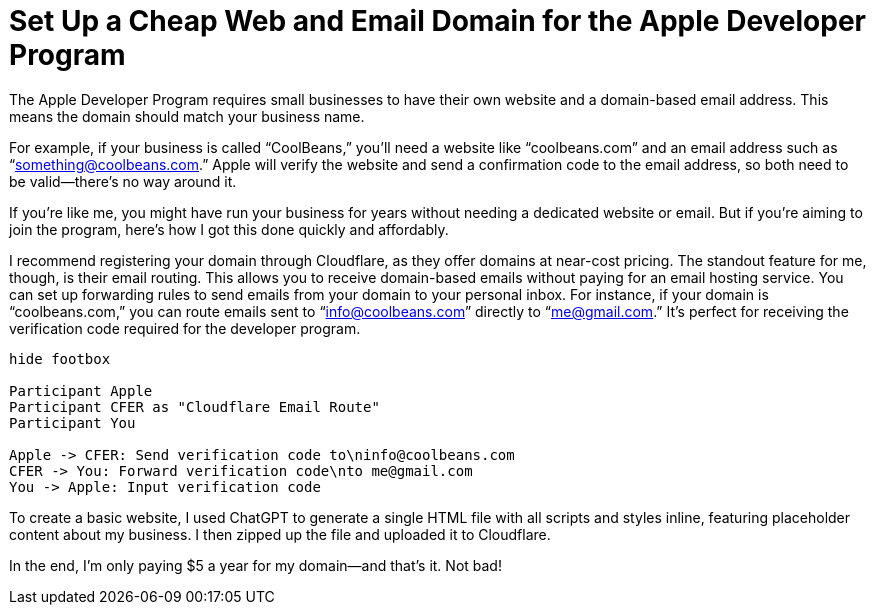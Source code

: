 =	Set Up a Cheap Web and Email Domain for the Apple Developer Program
:page-excerpt: Set up a web and email domain for the Apple Developer Program using Cloudflare, with no need for email hosting.
:page-tags: [cloudflare]

The Apple Developer Program requires small businesses to have their own website and a domain-based email address. This means the domain should match your business name.

For example, if your business is called “CoolBeans,” you’ll need a website like “coolbeans.com” and an email address such as “something@coolbeans.com.” Apple will verify the website and send a confirmation code to the email address, so both need to be valid—there’s no way around it.

If you’re like me, you might have run your business for years without needing a dedicated website or email. But if you’re aiming to join the program, here’s how I got this done quickly and affordably.

I recommend registering your domain through Cloudflare, as they offer domains at near-cost pricing. The standout feature for me, though, is their email routing. This allows you to receive domain-based emails without paying for an email hosting service. You can set up forwarding rules to send emails from your domain to your personal inbox. For instance, if your domain is “coolbeans.com,” you can route emails sent to “info@coolbeans.com” directly to “me@gmail.com.” It’s perfect for receiving the verification code required for the developer program.

[plantuml, format=svg]
----
hide footbox

Participant Apple
Participant CFER as "Cloudflare Email Route"
Participant You

Apple -> CFER: Send verification code to\ninfo@coolbeans.com
CFER -> You: Forward verification code\nto me@gmail.com
You -> Apple: Input verification code
----

To create a basic website, I used ChatGPT to generate a single HTML file with all scripts and styles inline, featuring placeholder content about my business. I then zipped up the file and uploaded it to Cloudflare.

In the end, I’m only paying $5 a year for my domain—and that’s it. Not bad!
